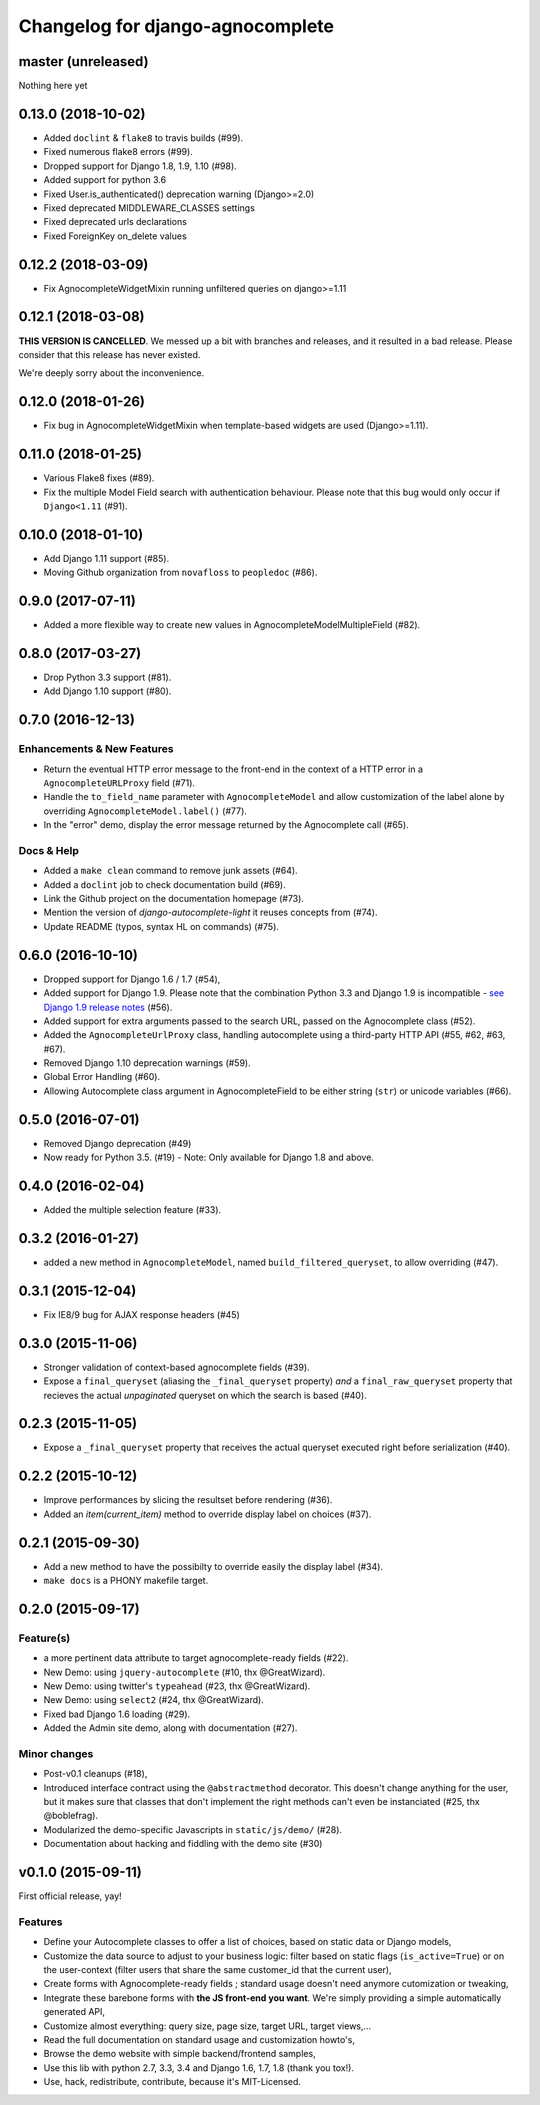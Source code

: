 =================================
Changelog for django-agnocomplete
=================================

master (unreleased)
==================

Nothing here yet

0.13.0 (2018-10-02)
===================

* Added ``doclint`` & ``flake8`` to travis builds (#99).
* Fixed numerous flake8 errors (#99).
* Dropped support for Django 1.8, 1.9, 1.10 (#98).
* Added support for python 3.6
* Fixed User.is_authenticated() deprecation warning (Django>=2.0)
* Fixed deprecated MIDDLEWARE_CLASSES settings
* Fixed deprecated urls declarations
* Fixed ForeignKey on_delete values

0.12.2 (2018-03-09)
===================

* Fix AgnocompleteWidgetMixin running unfiltered queries on django>=1.11

0.12.1 (2018-03-08)
===================

**THIS VERSION IS CANCELLED**. We messed up a bit with branches and releases, and it resulted in a bad release.
Please consider that this release has never existed.

We're deeply sorry about the inconvenience.

0.12.0 (2018-01-26)
===================

* Fix bug in AgnocompleteWidgetMixin when template-based widgets are used (Django>=1.11).

0.11.0 (2018-01-25)
===================

* Various Flake8 fixes (#89).
* Fix the multiple Model Field search with authentication behaviour. Please note that this bug would only occur if ``Django<1.11`` (#91).

0.10.0 (2018-01-10)
==================

- Add Django 1.11 support (#85).
- Moving Github organization from ``novafloss`` to ``peopledoc`` (#86).

0.9.0 (2017-07-11)
==================

- Added a more flexible way to create new values in AgnocompleteModelMultipleField (#82).

0.8.0 (2017-03-27)
==================

- Drop Python 3.3 support (#81).
- Add Django 1.10 support (#80).


0.7.0 (2016-12-13)
==================

Enhancements & New Features
---------------------------

- Return the eventual HTTP error message to the front-end in the context of a HTTP error in a ``AgnocompleteURLProxy`` field (#71).
- Handle the ``to_field_name`` parameter with ``AgnocompleteModel`` and allow customization of the label alone by overriding ``AgnocompleteModel.label()`` (#77).
- In the "error" demo, display the error message returned by the Agnocomplete call (#65).

Docs & Help
-----------

- Added a ``make clean`` command to remove junk assets (#64).
- Added a ``doclint`` job to check documentation build (#69).
- Link the Github project on the documentation homepage (#73).
- Mention the version of `django-autocomplete-light` it reuses concepts from (#74).
- Update README (typos, syntax HL on commands) (#75).

0.6.0 (2016-10-10)
==================

- Dropped support for Django 1.6 / 1.7 (#54),
- Added support for Django 1.9. Please note that the combination Python 3.3 and Django 1.9 is incompatible - `see Django 1.9 release notes <https://docs.djangoproject.com/en/1.10/releases/1.9/>`_ (#56).
- Added support for extra arguments passed to the search URL, passed on the Agnocomplete class (#52).
- Added the ``AgnocompleteUrlProxy`` class, handling autocomplete using a third-party HTTP API (#55, #62, #63, #67).
- Removed Django 1.10 deprecation warnings (#59).
- Global Error Handling (#60).
- Allowing Autocomplete class argument in AgnocompleteField to be either string (``str``) or unicode variables (#66).

0.5.0 (2016-07-01)
==================

- Removed Django deprecation (#49)
- Now ready for Python 3.5. (#19) - Note: Only available for Django 1.8 and above.

0.4.0 (2016-02-04)
==================

- Added the multiple selection feature (#33).


0.3.2 (2016-01-27)
==================

- added a new method in ``AgnocompleteModel``, named ``build_filtered_queryset``, to allow overriding (#47).


0.3.1 (2015-12-04)
==================

- Fix IE8/9 bug for AJAX response headers (#45)


0.3.0 (2015-11-06)
==================

- Stronger validation of context-based agnocomplete fields (#39).
- Expose a ``final_queryset`` (aliasing the ``_final_queryset`` property) *and* a ``final_raw_queryset`` property that recieves the actual *unpaginated* queryset on which the search is based (#40).


0.2.3 (2015-11-05)
==================

- Expose a ``_final_queryset`` property that receives the actual queryset executed right before serialization (#40).


0.2.2 (2015-10-12)
==================

- Improve performances by slicing the resultset before rendering (#36).
- Added an `item(current_item)` method to override display label on choices (#37).


0.2.1 (2015-09-30)
==================

- Add a new method to have the possibilty to override easily the display label (#34).
- ``make docs`` is a PHONY makefile target.

0.2.0 (2015-09-17)
==================

Feature(s)
----------

- a more pertinent data attribute to target agnocomplete-ready fields (#22).
- New Demo: using ``jquery-autocomplete`` (#10, thx @GreatWizard).
- New Demo: using twitter's ``typeahead`` (#23, thx @GreatWizard).
- New Demo: using ``select2`` (#24, thx @GreatWizard).
- Fixed bad Django 1.6 loading (#29).
- Added the Admin site demo, along with documentation (#27).

Minor changes
-------------

- Post-v0.1 cleanups (#18),
- Introduced interface contract using the ``@abstractmethod`` decorator. This doesn't change anything for the user, but it makes sure that classes that don't implement the right methods can't even be instanciated (#25, thx @boblefrag).
- Modularized the demo-specific Javascripts in ``static/js/demo/`` (#28).
- Documentation about hacking and fiddling with the demo site (#30)

v0.1.0 (2015-09-11)
===================

First official release, yay!

Features
--------

* Define your Autocomplete classes to offer a list of choices, based on static data or Django models,
* Customize the data source to adjust to your business logic: filter based on static flags (``is_active=True``) or on the user-context (filter users that share the same customer_id that the current user),
* Create forms with Agnocomplete-ready fields ; standard usage doesn't need anymore cutomization or tweaking,
* Integrate these barebone forms with **the JS front-end you want**. We're simply providing a simple automatically generated API,
* Customize almost everything: query size, page size, target URL, target views,...
* Read the full documentation on standard usage and customization howto's,
* Browse the demo website with simple backend/frontend samples,
* Use this lib with python 2.7, 3.3, 3.4 and Django 1.6, 1.7, 1.8 (thank you tox!).
* Use, hack, redistribute, contribute, because it's MIT-Licensed.
